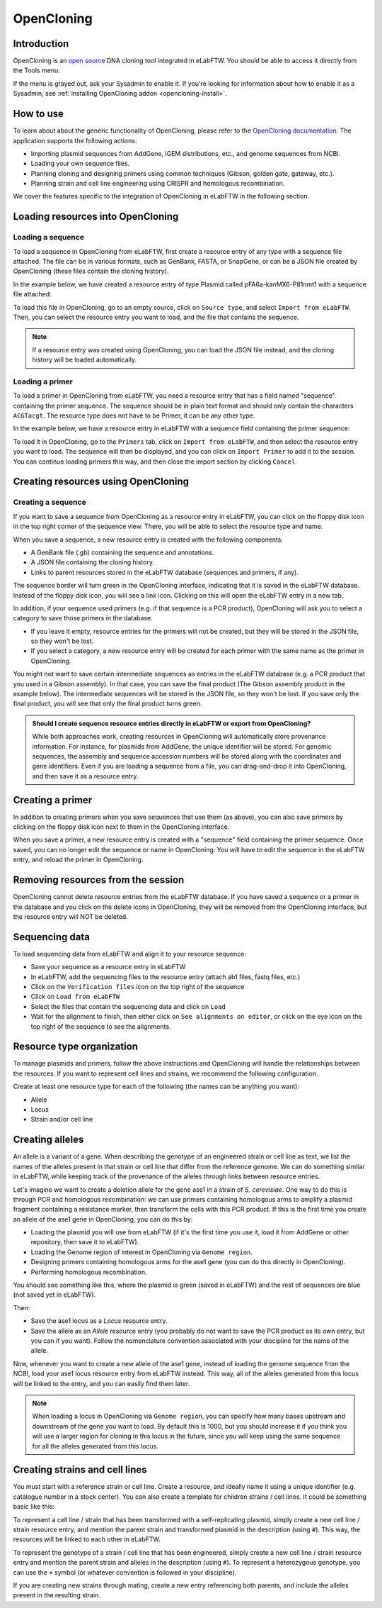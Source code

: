 .. _opencloning:

***********
OpenCloning
***********

.. _opencloning-use:

Introduction
============

OpenCloning is an `open source <https://github.com/manulera/openCloning>`_  DNA cloning tool integrated in eLabFTW. You should be able to access it directly from the Tools menu:

.. image:: img/opencloning/opencloning-menu.png
   :align: center

If the menu is grayed out, ask your Sysadmin to enable it. If you're looking for information about how to enable it as a Sysadmin, see :ref:`installing OpenCloning addon <opencloning-install>`.


How to use
==========

To learn about about the generic functionality of OpenCloning, please refer to the `OpenCloning documentation <https://docs.opencloning.org>`_. The application supports the following actions:

- Importing plasmid sequences from AddGene, iGEM distributions, etc., and genome sequences from NCBI.
- Loading your own sequence files.
- Planning cloning and designing primers using common techniques (Gibson, golden gate, gateway, etc.).
- Planning strain and cell line engineering using CRISPR and homologous recombination.

We cover the features specific to the integration of OpenCloning in eLabFTW in the following section.

Loading resources into OpenCloning
==================================

Loading a sequence
------------------

To load a sequence in OpenCloning from eLabFTW, first create a resource entry of any type with a sequence file attached. The file can be in various formats, such as GenBank, FASTA, or SnapGene, or can be a JSON file created by OpenCloning (these files contain the cloning history).

In the example below, we have created a resource entry of type Plasmid called pFA6a-kanMX6-P81nmt1 with a sequence file attached:

.. image:: img/opencloning/sequence-pre-load.png

To load this file in OpenCloning, go to an empty source, click on ``Source type``, and select ``Import from eLabFTW``. Then, you can select the resource entry you want to load, and the file that contains the sequence.

.. only:: html

    .. image:: img/opencloning/sequence-load.gif
       :width: 500px
       :align: center

.. note::
   If a resource entry was created using OpenCloning, you can load the JSON file instead, and the cloning history will be loaded automatically.

Loading a primer
----------------

To load a primer in OpenCloning from eLabFTW, you need a resource entry that has a field named "sequence" containing the primer sequence. The sequence should be in plain text format and should only contain the characters ``ACGTacgt``. The resource type does not have to be Primer, it can be any other type.

In the example below, we have a resource entry in eLabFTW with a sequence field containing the primer sequence:

.. image:: img/opencloning/primer-pre-load.png
   :width: 500px
   :align: center

To load it in OpenCloning, go to the ``Primers`` tab, click on ``Import from eLabFTW``, and then select the resource entry you want to load. The sequence will then be displayed, and you can click on ``Import Primer`` to add it to the session. You can continue loading primers this way, and then close the import section by clicking ``Cancel``.

.. only:: html

    .. image:: img/opencloning/primer-load.gif
       :width: 500px
       :align: center

Creating resources using OpenCloning
====================================

Creating a sequence
-------------------

If you want to save a sequence from OpenCloning as a resource entry in eLabFTW, you can click on the floppy disk icon in the top right corner of the sequence view. There, you will be able to select the resource type and name.

.. image:: img/opencloning/sequence-save.png
   :width: 350px
   :align: center

When you save a sequence, a new resource entry is created with the following components:

* A GenBank file (.gb) containing the sequence and annotations.
* A JSON file containing the cloning history.
* Links to parent resources stored in the eLabFTW database (sequences and primers, if any).

The sequence border will turn green in the OpenCloning interface, indicating that it is saved in the eLabFTW database. Instead of the floppy disk icon, you will see a link icon. Clicking on this will open the eLabFTW entry in a new tab.

In addition, if your sequence used primers (e.g. if that sequence is a PCR product), OpenCloning will ask you to select a category to save those primers in the database.

* If you leave it empty, resource entries for the primers will not be created, but they will be stored in the JSON file, so they won't be lost.
* If you select a category, a new resource entry will be created for each primer with the same name as the primer in OpenCloning.

.. image:: img/opencloning/sequence-save-with-primers.png
   :width: 350px
   :align: center

You might not want to save certain intermediate sequences as entries in the eLabFTW database (e.g. a PCR product that you used in a Gibson assembly). In that case, you can save the final product (The Gibson assembly product in the example below). The intermediate sequences will be stored in the JSON file, so they won't be lost. If you save only the final product, you will see that only the final product turns green.

.. image:: img/opencloning/sequence-intermediates-example.png



.. admonition:: Should I create sequence resource entries directly in eLabFTW or export from OpenCloning?

   While both approaches work, creating resources in OpenCloning will automatically store provenance information. For instance, for plasmids from AddGene, the unique identifier will be stored. For genomic sequences, the assembly and sequence accession numbers will be stored along with the coordinates and gene identifiers. Even if you are loading a sequence from a file, you can drag-and-drop it into OpenCloning, and then save it as a resource entry.


Creating a primer
=================

In addition to creating primers when you save sequences that use them (as above), you can also save primers by clicking on the floppy disk icon next to them in the OpenCloning interface.

.. image:: img/opencloning/primer-save.png

When you save a primer, a new resource entry is created with a "sequence" field containing the primer sequence. Once saved, you can no longer edit the sequence or name in OpenCloning. You will have to edit the sequence in the eLabFTW entry, and reload the primer in OpenCloning.

Removing resources from the session
===================================

OpenCloning cannot delete resource entries from the eLabFTW database. If you have saved a sequence or a primer in the database and you click on the delete icons in OpenCloning, they will be removed from the OpenCloning interface, but the resource entry will NOT be deleted.

Sequencing data
===============

To load sequencing data from eLabFTW and align it to your resource sequence:

* Save your sequence as a resource entry in eLabFTW
* In eLabFTW, add the sequencing files to the resource entry (attach ab1 files, fastq files, etc.)
* Click on the ``Verification files`` icon on the top right of the sequence
* Click on ``Load from eLabFTW``
* Select the files that contain the sequencing data and click on ``Load``
* Wait for the alignment to finish, then either click on ``See alignments on editor``, or click on the eye icon on the top right of the sequence to see the alignments.

.. image:: img/opencloning/verification-files.png
   :width: 350px
   :align: center


Resource type organization
==========================

To manage plasmids and primers, follow the above instructions and OpenCloning will handle the relationships between the resources. If you want to represent cell lines and strains, we recommend the following configuration.

Create at least one resource type for each of the following (the names can be anything you want):

* Allele
* Locus
* Strain and/or cell line


Creating alleles
================

An allele is a variant of a gene. When describing the genotype of an engineered strain or cell line as text, we list the names of the alleles present in that strain or cell line that differ from the reference genome. We can do something similar in eLabFTW, while keeping track of the provenance of the alleles through links between resource entries.

Let's imagine we want to create a deletion allele for the gene ase1 in a strain of `S. cerevisiae`. One way to do this is through PCR and homologous recombination: we can use primers containing homologous arms to amplify a plasmid fragment containing a resistance marker, then transform the cells with this PCR product. If this is the first time you create an allele of the ase1 gene in OpenCloning, you can do this by:

* Loading the plasmid you will use from eLabFTW (if it's the first time you use it, load it from AddGene or other repository, then save it to eLabFTW).
* Loading the Genome region of interest in OpenCloning via ``Genome region``.
* Designing primers containing homologous arms for the ase1 gene (you can do this directly in OpenCloning).
* Performing homologous recombination.

You should see something like this, where the plasmid is green (saved in eLabFTW) and the rest of sequences are blue (not saved yet in eLabFTW).

.. image:: img/opencloning/homologous-recombination.png
   :width: 500px
   :align: center

Then:

* Save the ase1 locus as a `Locus` resource entry.
* Save the allele as an `Allele` resource entry (you probably do not want to save the PCR product as its own entry, but you can if you want). Follow the nomenclature convention associated with your discipline for the name of the allele.

Now, whenever you want to create a new allele of the ase1 gene, instead of loading the genome sequence from the NCBI, load your ase1 locus resource entry from eLabFTW instead. This way, all of the alleles generated from this locus will be linked to the entry, and you can easily find them later.


.. note::
   When loading a locus in OpenCloning via ``Genome region``, you can specify how many bases upstream and downstream of the gene you want to load. By default this is 1000, but you should increase it if you think you will use a larger region for cloning in this locus in the future, since you will keep using the same sequence for all the alleles generated from this locus.

Creating strains and cell lines
===============================

You must start with a reference strain or cell line. Create a resource, and ideally name it using a unique identifier (e.g. catalogue number in a stock center). You can also create a template for children strains / cell lines. It could be something basic like this:

.. image:: img/opencloning/strain-template.png
   :width: 400px
   :align: center

To represent a cell line / strain that has been transformed with a self-replicating plasmid, simply create a new cell line / strain resource entry, and mention the parent strain and transformed plasmid in the description (using ``#``). This way, the resources will be linked to each other in eLabFTW.

.. image:: img/opencloning/strain-plasmid.png
   :width: 400px
   :align: center

To represent the genotype of a strain / cell line that has been engineered, simply create a new cell line / strain resource entry and mention the parent strain and alleles in the description (using ``#``). To represent a heterozygous genotype, you can use the ``+`` symbol (or whatever convention is followed in your discipline).

.. image:: img/opencloning/strain-genotype.png
   :width: 400px
   :align: center

If you are creating new strains through mating, create a new entry referencing both parents, and include the alleles present in the resulting strain.
